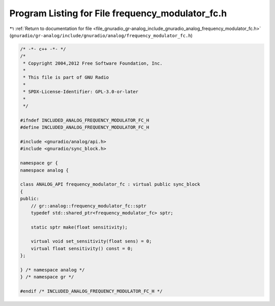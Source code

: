 
.. _program_listing_file_gnuradio_gr-analog_include_gnuradio_analog_frequency_modulator_fc.h:

Program Listing for File frequency_modulator_fc.h
=================================================

|exhale_lsh| :ref:`Return to documentation for file <file_gnuradio_gr-analog_include_gnuradio_analog_frequency_modulator_fc.h>` (``gnuradio/gr-analog/include/gnuradio/analog/frequency_modulator_fc.h``)

.. |exhale_lsh| unicode:: U+021B0 .. UPWARDS ARROW WITH TIP LEFTWARDS

.. code-block:: cpp

   /* -*- c++ -*- */
   /*
    * Copyright 2004,2012 Free Software Foundation, Inc.
    *
    * This file is part of GNU Radio
    *
    * SPDX-License-Identifier: GPL-3.0-or-later
    *
    */
   
   #ifndef INCLUDED_ANALOG_FREQUENCY_MODULATOR_FC_H
   #define INCLUDED_ANALOG_FREQUENCY_MODULATOR_FC_H
   
   #include <gnuradio/analog/api.h>
   #include <gnuradio/sync_block.h>
   
   namespace gr {
   namespace analog {
   
   class ANALOG_API frequency_modulator_fc : virtual public sync_block
   {
   public:
       // gr::analog::frequency_modulator_fc::sptr
       typedef std::shared_ptr<frequency_modulator_fc> sptr;
   
       static sptr make(float sensitivity);
   
       virtual void set_sensitivity(float sens) = 0;
       virtual float sensitivity() const = 0;
   };
   
   } /* namespace analog */
   } /* namespace gr */
   
   #endif /* INCLUDED_ANALOG_FREQUENCY_MODULATOR_FC_H */
